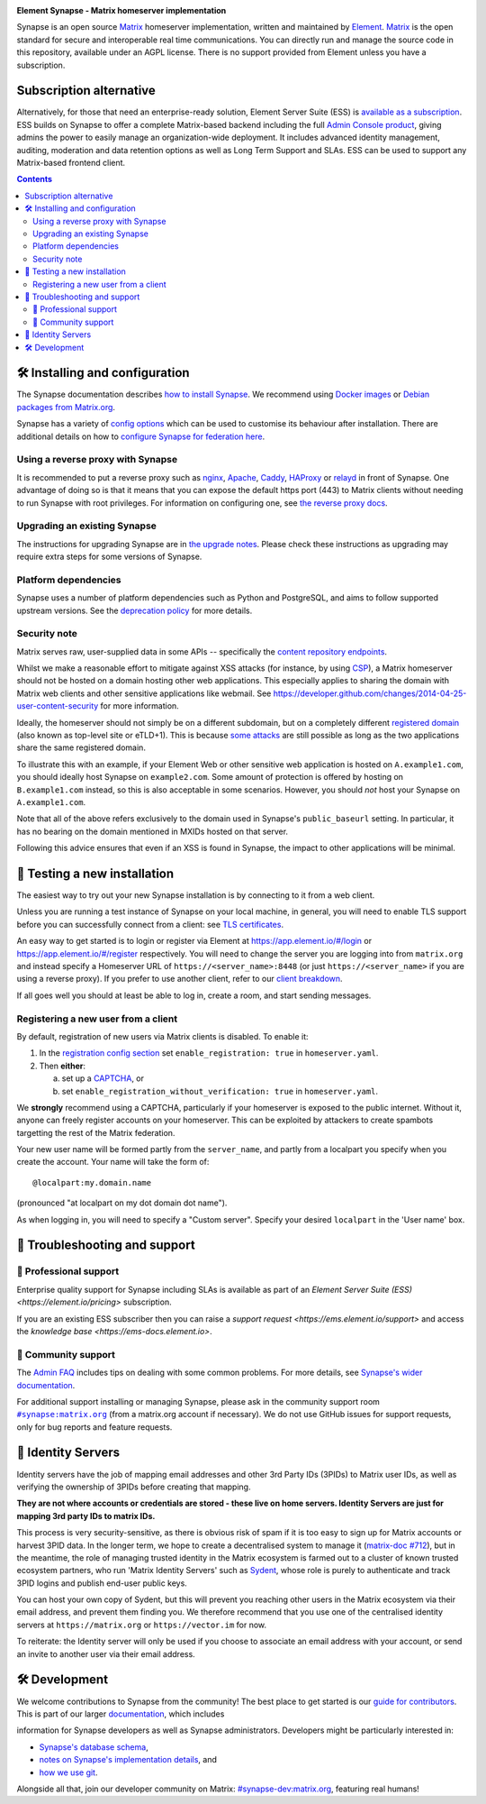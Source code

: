 .. image:: ./docs/element_logo_white_bg.svg
   :height: 60px

**Element Synapse - Matrix homeserver implementation**

|support| |development| |documentation| |license| |pypi| |python|

Synapse is an open source `Matrix <https://matrix.org>`__ homeserver
implementation, written and maintained by `Element <https://element.io>`_.
`Matrix <https://github.com/matrix-org>`__ is the open standard for
secure and interoperable real time communications. You can directly run
and manage the source code in this repository, available under an AGPL
license. There is no support provided from Element unless you have a
subscription.

Subscription alternative
========================

Alternatively, for those that need an enterprise-ready solution, Element
Server Suite (ESS) is `available as a subscription <https://element.io/pricing>`_.
ESS builds on Synapse to offer a complete Matrix-based backend including the full
`Admin Console product <https://element.io/enterprise-functionality/admin-console>`_,
giving admins the power to easily manage an organization-wide
deployment. It includes advanced identity management, auditing,
moderation and data retention options as well as Long Term Support and
SLAs. ESS can be used to support any Matrix-based frontend client.

.. contents::

🛠️ Installing and configuration
===============================

The Synapse documentation describes `how to install Synapse <https://element-hq.github.io/synapse/latest/setup/installation.html>`_. We recommend using
`Docker images <https://element-hq.github.io/synapse/latest/setup/installation.html#docker-images-and-ansible-playbooks>`_ or `Debian packages from Matrix.org
<https://element-hq.github.io/synapse/latest/setup/installation.html#matrixorg-packages>`_.

.. _federation:

Synapse has a variety of `config options
<https://element-hq.github.io/synapse/latest/usage/configuration/config_documentation.html>`_
which can be used to customise its behaviour after installation.
There are additional details on how to `configure Synapse for federation here
<https://element-hq.github.io/synapse/latest/federate.html>`_.

.. _reverse-proxy:

Using a reverse proxy with Synapse
----------------------------------

It is recommended to put a reverse proxy such as
`nginx <https://nginx.org/en/docs/http/ngx_http_proxy_module.html>`_,
`Apache <https://httpd.apache.org/docs/current/mod/mod_proxy_http.html>`_,
`Caddy <https://caddyserver.com/docs/quick-starts/reverse-proxy>`_,
`HAProxy <https://www.haproxy.org/>`_ or
`relayd <https://man.openbsd.org/relayd.8>`_ in front of Synapse. One advantage of
doing so is that it means that you can expose the default https port (443) to
Matrix clients without needing to run Synapse with root privileges.
For information on configuring one, see `the reverse proxy docs
<https://element-hq.github.io/synapse/latest/reverse_proxy.html>`_.

Upgrading an existing Synapse
-----------------------------

The instructions for upgrading Synapse are in `the upgrade notes`_.
Please check these instructions as upgrading may require extra steps for some
versions of Synapse.

.. _the upgrade notes: https://element-hq.github.io/synapse/develop/upgrade.html


Platform dependencies
---------------------

Synapse uses a number of platform dependencies such as Python and PostgreSQL,
and aims to follow supported upstream versions. See the
`deprecation policy <https://element-hq.github.io/synapse/latest/deprecation_policy.html>`_
for more details.


Security note
-------------

Matrix serves raw, user-supplied data in some APIs -- specifically the `content
repository endpoints`_.

.. _content repository endpoints: https://matrix.org/docs/spec/client_server/latest.html#get-matrix-media-r0-download-servername-mediaid

Whilst we make a reasonable effort to mitigate against XSS attacks (for
instance, by using `CSP`_), a Matrix homeserver should not be hosted on a
domain hosting other web applications. This especially applies to sharing
the domain with Matrix web clients and other sensitive applications like
webmail. See
https://developer.github.com/changes/2014-04-25-user-content-security for more
information.

.. _CSP: https://github.com/matrix-org/synapse/pull/1021

Ideally, the homeserver should not simply be on a different subdomain, but on
a completely different `registered domain`_ (also known as top-level site or
eTLD+1). This is because `some attacks`_ are still possible as long as the two
applications share the same registered domain.

.. _registered domain: https://tools.ietf.org/html/draft-ietf-httpbis-rfc6265bis-03#section-2.3

.. _some attacks: https://en.wikipedia.org/wiki/Session_fixation#Attacks_using_cross-subdomain_cookie

To illustrate this with an example, if your Element Web or other sensitive web
application is hosted on ``A.example1.com``, you should ideally host Synapse on
``example2.com``. Some amount of protection is offered by hosting on
``B.example1.com`` instead, so this is also acceptable in some scenarios.
However, you should *not* host your Synapse on ``A.example1.com``.

Note that all of the above refers exclusively to the domain used in Synapse's
``public_baseurl`` setting. In particular, it has no bearing on the domain
mentioned in MXIDs hosted on that server.

Following this advice ensures that even if an XSS is found in Synapse, the
impact to other applications will be minimal.


🧪 Testing a new installation
=============================

The easiest way to try out your new Synapse installation is by connecting to it
from a web client.

Unless you are running a test instance of Synapse on your local machine, in
general, you will need to enable TLS support before you can successfully
connect from a client: see
`TLS certificates <https://element-hq.github.io/synapse/latest/setup/installation.html#tls-certificates>`_.

An easy way to get started is to login or register via Element at
https://app.element.io/#/login or https://app.element.io/#/register respectively.
You will need to change the server you are logging into from ``matrix.org``
and instead specify a Homeserver URL of ``https://<server_name>:8448``
(or just ``https://<server_name>`` if you are using a reverse proxy).
If you prefer to use another client, refer to our
`client breakdown <https://matrix.org/ecosystem/clients/>`_.

If all goes well you should at least be able to log in, create a room, and
start sending messages.

.. _`client-user-reg`:

Registering a new user from a client
------------------------------------

By default, registration of new users via Matrix clients is disabled. To enable
it:

1. In the
   `registration config section <https://element-hq.github.io/synapse/latest/usage/configuration/config_documentation.html#registration>`_
   set ``enable_registration: true`` in ``homeserver.yaml``.
2. Then **either**:

   a. set up a `CAPTCHA <https://element-hq.github.io/synapse/latest/CAPTCHA_SETUP.html>`_, or
   b. set ``enable_registration_without_verification: true`` in ``homeserver.yaml``.

We **strongly** recommend using a CAPTCHA, particularly if your homeserver is exposed to
the public internet. Without it, anyone can freely register accounts on your homeserver.
This can be exploited by attackers to create spambots targetting the rest of the Matrix
federation.

Your new user name will be formed partly from the ``server_name``, and partly
from a localpart you specify when you create the account. Your name will take
the form of::

    @localpart:my.domain.name

(pronounced "at localpart on my dot domain dot name").

As when logging in, you will need to specify a "Custom server".  Specify your
desired ``localpart`` in the 'User name' box.

🎯 Troubleshooting and support
==============================

🚀 Professional support
-----------------------

Enterprise quality support for Synapse including SLAs is available as part of an
`Element Server Suite (ESS) <https://element.io/pricing>` subscription.

If you are an existing ESS subscriber then you can raise a `support request <https://ems.element.io/support>`
and access the `knowledge base <https://ems-docs.element.io>`.

🤝 Community support
--------------------

The `Admin FAQ <https://element-hq.github.io/synapse/latest/usage/administration/admin_faq.html>`_
includes tips on dealing with some common problems. For more details, see
`Synapse's wider documentation <https://element-hq.github.io/synapse/latest/>`_.

For additional support installing or managing Synapse, please ask in the community
support room |room|_ (from a matrix.org account if necessary). We do not use GitHub
issues for support requests, only for bug reports and feature requests.

.. |room| replace:: ``#synapse:matrix.org``
.. _room: https://matrix.to/#/#synapse:matrix.org

.. |docs| replace:: ``docs``
.. _docs: docs

🪪 Identity Servers
===================

Identity servers have the job of mapping email addresses and other 3rd Party
IDs (3PIDs) to Matrix user IDs, as well as verifying the ownership of 3PIDs
before creating that mapping.

**They are not where accounts or credentials are stored - these live on home
servers. Identity Servers are just for mapping 3rd party IDs to matrix IDs.**

This process is very security-sensitive, as there is obvious risk of spam if it
is too easy to sign up for Matrix accounts or harvest 3PID data. In the longer
term, we hope to create a decentralised system to manage it (`matrix-doc #712
<https://github.com/matrix-org/matrix-doc/issues/712>`_), but in the meantime,
the role of managing trusted identity in the Matrix ecosystem is farmed out to
a cluster of known trusted ecosystem partners, who run 'Matrix Identity
Servers' such as `Sydent <https://github.com/matrix-org/sydent>`_, whose role
is purely to authenticate and track 3PID logins and publish end-user public
keys.

You can host your own copy of Sydent, but this will prevent you reaching other
users in the Matrix ecosystem via their email address, and prevent them finding
you. We therefore recommend that you use one of the centralised identity servers
at ``https://matrix.org`` or ``https://vector.im`` for now.

To reiterate: the Identity server will only be used if you choose to associate
an email address with your account, or send an invite to another user via their
email address.


🛠️ Development
==============

We welcome contributions to Synapse from the community!
The best place to get started is our
`guide for contributors <https://element-hq.github.io/synapse/latest/development/contributing_guide.html>`_.
This is part of our larger `documentation <https://element-hq.github.io/synapse/latest>`_, which includes

information for Synapse developers as well as Synapse administrators.
Developers might be particularly interested in:

* `Synapse's database schema <https://element-hq.github.io/synapse/latest/development/database_schema.html>`_,
* `notes on Synapse's implementation details <https://element-hq.github.io/synapse/latest/development/internal_documentation/index.html>`_, and
* `how we use git <https://element-hq.github.io/synapse/latest/development/git.html>`_.

Alongside all that, join our developer community on Matrix:
`#synapse-dev:matrix.org <https://matrix.to/#/#synapse-dev:matrix.org>`_, featuring real humans!


.. |support| image:: https://img.shields.io/badge/matrix-community%20support-success
  :alt: (get community support in #synapse:matrix.org)
  :target: https://matrix.to/#/#synapse:matrix.org

.. |development| image:: https://img.shields.io/matrix/synapse-dev:matrix.org?label=development&logo=matrix
  :alt: (discuss development on #synapse-dev:matrix.org)
  :target: https://matrix.to/#/#synapse-dev:matrix.org

.. |documentation| image:: https://img.shields.io/badge/documentation-%E2%9C%93-success
  :alt: (Rendered documentation on GitHub Pages)
  :target: https://element-hq.github.io/synapse/latest/

.. |license| image:: https://img.shields.io/github/license/element-hq/synapse
  :alt: (check license in LICENSE file)
  :target: LICENSE

.. |pypi| image:: https://img.shields.io/pypi/v/matrix-synapse
  :alt: (latest version released on PyPi)
  :target: https://pypi.org/project/matrix-synapse

.. |python| image:: https://img.shields.io/pypi/pyversions/matrix-synapse
  :alt: (supported python versions)
  :target: https://pypi.org/project/matrix-synapse
